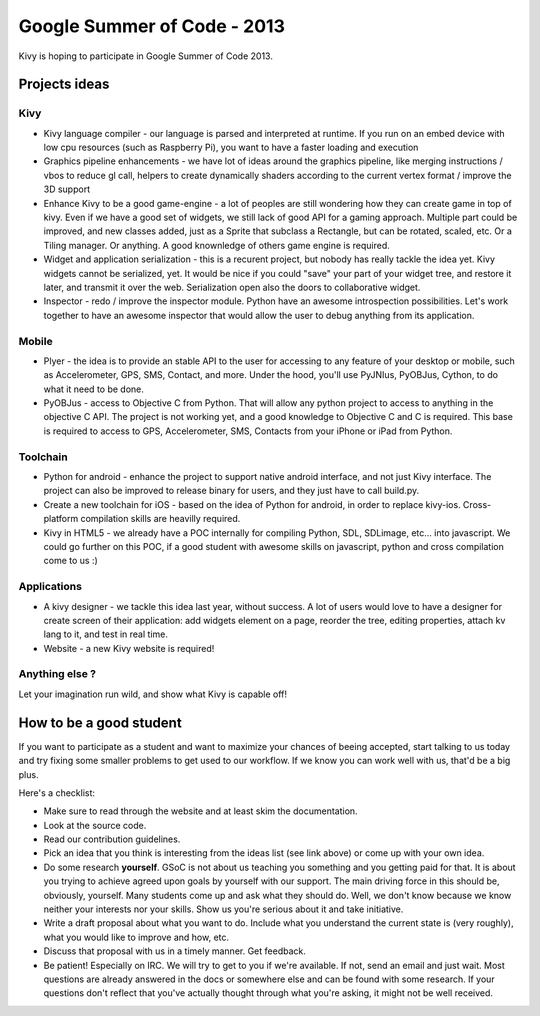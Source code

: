 Google Summer of Code - 2013
============================

Kivy is hoping to participate in Google Summer of Code 2013.


Projects ideas
--------------

Kivy
~~~~

* Kivy language compiler - our language is parsed and interpreted at runtime.
  If you run on an embed device with low cpu resources (such as Raspberry Pi),
  you want to have a faster loading and execution
* Graphics pipeline enhancements - we have lot of ideas around the graphics
  pipeline, like merging instructions / vbos to reduce gl call, helpers to
  create dynamically shaders according to the current vertex format / improve
  the 3D support
* Enhance Kivy to be a good game-engine - a lot of peoples are still wondering
  how they can create game in top of kivy. Even if we have a good set of
  widgets, we still lack of good API for a gaming approach. Multiple part could
  be improved, and new classes added, just as a Sprite that subclass a
  Rectangle, but can be rotated, scaled, etc. Or a Tiling manager. Or anything.
  A good knownledge of others game engine is required.
* Widget and application serialization - this is a recurent project, but nobody
  has really tackle the idea yet. Kivy widgets cannot be serialized, yet. It
  would be nice if you could "save" your part of your widget tree, and restore
  it later, and transmit it over the web. Serialization open also the doors to
  collaborative widget.
* Inspector - redo / improve the inspector module. Python have an awesome
  introspection possibilities. Let's work together to have an awesome inspector
  that would allow the user to debug anything from its application.

Mobile
~~~~~~

* Plyer - the idea is to provide an stable API to the user for accessing to any
  feature of your desktop or mobile, such as Accelerometer, GPS, SMS, Contact,
  and more. Under the hood, you'll use PyJNIus, PyOBJus, Cython, to do what it
  need to be done.
* PyOBJus - access to Objective C from Python. That will allow any python
  project to access to anything in the objective C API. The project is not
  working yet, and a good knowledge to Objective C and C is required. This base
  is required to access to GPS, Accelerometer, SMS, Contacts from your iPhone
  or iPad from Python.

Toolchain
~~~~~~~~~

* Python for android - enhance the project to support native android interface,
  and not just Kivy interface. The project can also be improved to release
  binary for users, and they just have to call build.py.
* Create a new toolchain for iOS - based on the idea of Python for android, in
  order to replace kivy-ios. Cross-platform compilation skills are heavilly
  required.
* Kivy in HTML5 - we already have a POC internally for compiling Python, SDL,
  SDLimage, etc... into javascript. We could go further on this POC, if a good
  student with awesome skills on javascript, python and cross compilation come
  to us :)


Applications
~~~~~~~~~~~~

* A kivy designer - we tackle this idea last year, without success. A lot of
  users would love to have a designer for create screen of their application:
  add widgets element on a page, reorder the tree, editing properties, attach
  kv lang to it, and test in real time.
* Website - a new Kivy website is required!


Anything else ?
~~~~~~~~~~~~~~~

Let your imagination run wild, and show what Kivy is capable off!


How to be a good student
------------------------

If you want to participate as a student and want to maximize your chances of
beeing accepted, start talking to us today and try fixing some smaller problems
to get used to our workflow. If we know you can work well with us, that'd be a
big plus.

Here's a checklist:

* Make sure to read through the website and at least skim the documentation.
* Look at the source code.
* Read our contribution guidelines.
* Pick an idea that you think is interesting from the ideas list (see link
  above) or come up with your own idea.
* Do some research **yourself**. GSoC is not about us teaching you something
  and you getting paid for that. It is about you trying to achieve agreed upon
  goals by yourself with our support. The main driving force in this should be,
  obviously, yourself. Many students come up and ask what they should do. Well,
  we don't know because we know neither your interests nor your skills. Show us
  you're serious about it and take initiative.
* Write a draft proposal about what you want to do. Include what you understand
  the current state is (very roughly), what you would like to improve and how,
  etc.
* Discuss that proposal with us in a timely manner. Get feedback.
* Be patient! Especially on IRC. We will try to get to you if we're available.
  If not, send an email and just wait. Most questions are already answered in
  the docs or somewhere else and can be found with some research. If your
  questions don't reflect that you've actually thought through what you're
  asking, it might not be well received.
